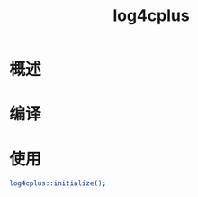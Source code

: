 # -*- coding:utf-8-*-
#+TITLE: log4cplus
#+AUTHOR: liushangliang
#+EMAIL: phenix3443+github@gmail.com
#+STARTUP: overview
#+OPTIONS: author:nil date:nil creator:nil timestamp:nil validate:nil num:nil
* 概述
* 编译
* 使用

  #+BEGIN_SRC sh
log4cplus::initialize();
  #+END_SRC
